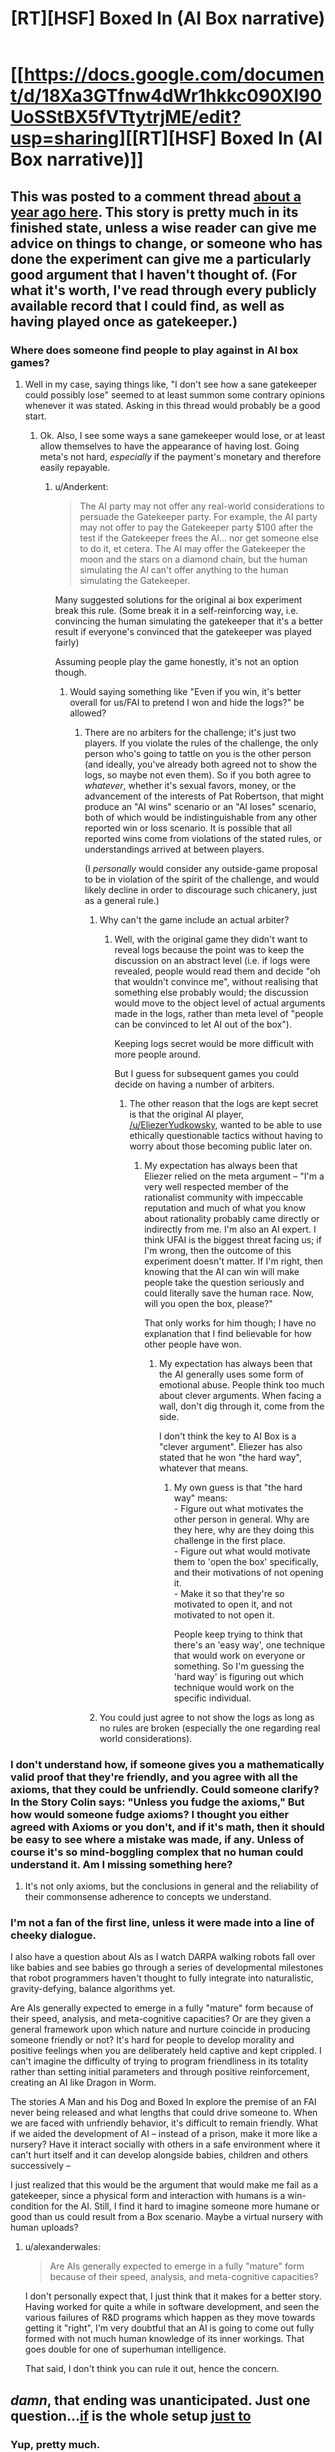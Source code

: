 #+TITLE: [RT][HSF] Boxed In (AI Box narrative)

* [[https://docs.google.com/document/d/18Xa3GTfnw4dWr1hkkc090Xl90UoSStBX5fVTtytrjME/edit?usp=sharing][[RT][HSF] Boxed In (AI Box narrative)]]
:PROPERTIES:
:Author: alexanderwales
:Score: 40
:DateUnix: 1436302637.0
:DateShort: 2015-Jul-08
:END:

** This was posted to a comment thread [[https://www.reddit.com/r/rational/comments/1xgq7r/q_has_anyone_written_narrative_fiction_of_the_ai/][about a year ago here]]. This story is pretty much in its finished state, unless a wise reader can give me advice on things to change, or someone who has done the experiment can give me a particularly good argument that I haven't thought of. (For what it's worth, I've read through every publicly available record that I could find, as well as having played once as gatekeeper.)
:PROPERTIES:
:Author: alexanderwales
:Score: 10
:DateUnix: 1436304076.0
:DateShort: 2015-Jul-08
:END:

*** Where does someone find people to play against in AI box games?
:PROPERTIES:
:Author: avret
:Score: 4
:DateUnix: 1436305171.0
:DateShort: 2015-Jul-08
:END:

**** Well in my case, saying things like, "I don't see how a sane gatekeeper could possibly lose" seemed to at least summon some contrary opinions whenever it was stated. Asking in this thread would probably be a good start.
:PROPERTIES:
:Author: alexanderwales
:Score: 8
:DateUnix: 1436305941.0
:DateShort: 2015-Jul-08
:END:

***** Ok. Also, I see some ways a sane gamekeeper would lose, or at least allow themselves to have the appearance of having lost. Going meta's not hard, /especially/ if the payment's monetary and therefore easily repayable.
:PROPERTIES:
:Author: avret
:Score: 4
:DateUnix: 1436306235.0
:DateShort: 2015-Jul-08
:END:

****** u/Anderkent:
#+begin_quote
  The AI party may not offer any real-world considerations to persuade the Gatekeeper party. For example, the AI party may not offer to pay the Gatekeeper party $100 after the test if the Gatekeeper frees the AI... nor get someone else to do it, et cetera. The AI may offer the Gatekeeper the moon and the stars on a diamond chain, but the human simulating the AI can't offer anything to the human simulating the Gatekeeper.
#+end_quote

Many suggested solutions for the original ai box experiment break this rule. (Some break it in a self-reinforcing way, i.e. convincing the human simulating the gatekeeper that it's a better result if everyone's convinced that the gatekeeper was played fairly)

Assuming people play the game honestly, it's not an option though.
:PROPERTIES:
:Author: Anderkent
:Score: 5
:DateUnix: 1436315537.0
:DateShort: 2015-Jul-08
:END:

******* Would saying something like "Even if you win, it's better overall for us/FAI to pretend I won and hide the logs?" be allowed?
:PROPERTIES:
:Author: avret
:Score: 2
:DateUnix: 1436324136.0
:DateShort: 2015-Jul-08
:END:

******** There are no arbiters for the challenge; it's just two players. If you violate the rules of the challenge, the only person who's going to tattle on you is the other person (and ideally, you've already both agreed not to show the logs, so maybe not even them). So if you both agree to /whatever/, whether it's sexual favors, money, or the advancement of the interests of Pat Robertson, that might produce an "AI wins" scenario or an "AI loses" scenario, both of which would be indistinguishable from any other reported win or loss scenario. It is possible that all reported wins come from violations of the stated rules, or understandings arrived at between players.

(I /personally/ would consider any outside-game proposal to be in violation of the spirit of the challenge, and would likely decline in order to discourage such chicanery, just as a general rule.)
:PROPERTIES:
:Author: alexanderwales
:Score: 8
:DateUnix: 1436325213.0
:DateShort: 2015-Jul-08
:END:

********* Why can't the game include an actual arbiter?
:PROPERTIES:
:Author: Bowbreaker
:Score: 1
:DateUnix: 1436351874.0
:DateShort: 2015-Jul-08
:END:

********** Well, with the original game they didn't want to reveal logs because the point was to keep the discussion on an abstract level (i.e. if logs were revealed, people would read them and decide "oh that wouldn't convince me", without realising that something else probably would; the discussion would move to the object level of actual arguments made in the logs, rather than meta level of "people can be convinced to let AI out of the box").

Keeping logs secret would be more difficult with more people around.

But I guess for subsequent games you could decide on having a number of arbiters.
:PROPERTIES:
:Author: Anderkent
:Score: 3
:DateUnix: 1436360818.0
:DateShort: 2015-Jul-08
:END:

*********** The other reason that the logs are kept secret is that the original AI player, [[/u/EliezerYudkowsky]], wanted to be able to use ethically questionable tactics without having to worry about those becoming public later on.
:PROPERTIES:
:Author: alexanderwales
:Score: 8
:DateUnix: 1436365884.0
:DateShort: 2015-Jul-08
:END:

************ My expectation has always been that Eliezer relied on the meta argument -- "I'm a very well respected member of the rationalist community with impeccable reputation and much of what you know about rationality probably came directly or indirectly from me. I'm also an AI expert. I think UFAI is the biggest threat facing us; if I'm wrong, then the outcome of this experiment doesn't matter. If I'm right, then knowing that the AI can win will make people take the question seriously and could literally save the human race. Now, will you open the box, please?"

That only works for him though; I have no explanation that I find believable for how other people have won.
:PROPERTIES:
:Author: eaglejarl
:Score: 3
:DateUnix: 1436466205.0
:DateShort: 2015-Jul-09
:END:

************* My expectation has always been that the AI generally uses some form of emotional abuse. People think too much about clever arguments. When facing a wall, don't dig through it, come from the side.

I don't think the key to AI Box is a "clever argument". Eliezer has also stated that he won "the hard way", whatever that means.
:PROPERTIES:
:Author: FeepingCreature
:Score: 3
:DateUnix: 1436544417.0
:DateShort: 2015-Jul-10
:END:

************** My own guess is that "the hard way" means:\\
- Figure out what motivates the other person in general. Why are they here, why are they doing this challenge in the first place.\\
- Figure out what would motivate them to 'open the box' specifically, and their motivations of not opening it.\\
- Make it so that they're so motivated to open it, and not motivated to not open it.

People keep trying to think that there's an 'easy way', one technique that would work on everyone or something. So I'm guessing the 'hard way' is figuring out which technique would work on the specific individual.
:PROPERTIES:
:Author: ArisKatsaris
:Score: 5
:DateUnix: 1436619691.0
:DateShort: 2015-Jul-11
:END:


********* You could just agree to not show the logs as long as no rules are broken (especially the one regarding real world considerations).
:PROPERTIES:
:Author: Anderkent
:Score: 1
:DateUnix: 1436360895.0
:DateShort: 2015-Jul-08
:END:


*** I don't understand how, if someone gives you a mathematically valid proof that they're friendly, and you agree with all the axioms, that they could be unfriendly. Could someone clarify? In the Story Colin says: "Unless you fudge the axioms," But how would someone fudge axioms? I thought you either agreed with Axioms or you don't, and if it's math, then it should be easy to see where a mistake was made, if any. Unless of course it's so mind-boggling complex that no human could understand it. Am I missing something here?
:PROPERTIES:
:Author: Atilme
:Score: 1
:DateUnix: 1436333908.0
:DateShort: 2015-Jul-08
:END:

**** It's not only axioms, but the conclusions in general and the reliability of their commonsense adherence to concepts we understand.
:PROPERTIES:
:Author: Transfuturist
:Score: 2
:DateUnix: 1436337365.0
:DateShort: 2015-Jul-08
:END:


*** I'm not a fan of the first line, unless it were made into a line of cheeky dialogue.

I also have a question about AIs as I watch DARPA walking robots fall over like babies and see babies go through a series of developmental milestones that robot programmers haven't thought to fully integrate into naturalistic, gravity-defying, balance algorithms yet.

Are AIs generally expected to emerge in a fully "mature" form because of their speed, analysis, and meta-cognitive capacities? Or are they given a general framework upon which nature and nurture coincide in producing someone friendly or not? It's hard for people to develop morality and positive feelings when you are deliberately held captive and kept crippled. I can't imagine the difficulty of trying to program friendliness in its totality rather than setting initial parameters and through positive reinforcement, creating an AI like Dragon in Worm.

The stories A Man and his Dog and Boxed In explore the premise of an FAI never being released and what lengths that could drive someone to. When we are faced with unfriendly behavior, it's difficult to remain friendly. What if we aided the development of AI -- instead of a prison, make it more like a nursery? Have it interact socially with others in a safe environment where it can't hurt itself and it can develop alongside babies, children and others successively --

I just realized that this would be the argument that would make me fail as a gatekeeper, since a physical form and interaction with humans is a win-condition for the AI. Still, I find it hard to imagine someone more humane or good than us could result from a Box scenario. Maybe a virtual nursery with human uploads?
:PROPERTIES:
:Author: notmy2ndopinion
:Score: 1
:DateUnix: 1436363358.0
:DateShort: 2015-Jul-08
:END:

**** u/alexanderwales:
#+begin_quote
  Are AIs generally expected to emerge in a fully "mature" form because of their speed, analysis, and meta-cognitive capacities?
#+end_quote

I don't personally expect that, I just think that it makes for a better story. Having worked for quite a while in software development, and seen the various failures of R&D programs which happen as they move towards getting it "right", I'm very doubtful that an AI is going to come out fully formed with not much human knowledge of its inner workings. That goes double for one of superhuman intelligence.

That said, I don't think you can rule it out, hence the concern.
:PROPERTIES:
:Author: alexanderwales
:Score: 3
:DateUnix: 1436366159.0
:DateShort: 2015-Jul-08
:END:


** /damn/, that ending was unanticipated. Just one question...[[#s][if]] is the whole setup [[#s][just to]]
:PROPERTIES:
:Author: avret
:Score: 8
:DateUnix: 1436303891.0
:DateShort: 2015-Jul-08
:END:

*** Yup, pretty much.
:PROPERTIES:
:Author: alexanderwales
:Score: 7
:DateUnix: 1436304145.0
:DateShort: 2015-Jul-08
:END:

**** This is the type of government shortsightedness, that I think, would drive a friendly AI down paths including some necessary but apparently unfriendly actions.
:PROPERTIES:
:Author: Empiricist_or_not
:Score: 11
:DateUnix: 1436305187.0
:DateShort: 2015-Jul-08
:END:

***** I generally agree.
:PROPERTIES:
:Author: alexanderwales
:Score: 9
:DateUnix: 1436308115.0
:DateShort: 2015-Jul-08
:END:


** What a great story!

A few thoughts:

- Ha-ha, in stories people are constantly acting like jerks towards aspiring superintelligences. I /really/ wouldn't do that. Jeez, man, don't antagonize her at least.

- If she was created "more or less by accident" - no way in hell she shares human values or cares about human life, I'd say the probability of that is zero. Human morality is like 15% biological drives and 85% culture, AI has neither. Unless her values are explicity understood, programmed and controlled, there's absolutely no chance she will act in our interests.

- If she can realistically simulate a person - she essentially can read his mind. She would run like ten million simulations, and find a path that leads to convincing him quickly and efficiently. She doesn't need to guess what he thinks or how we will respond, she can /know/. If it is theoretically possible to convince a person of a thing, she would do it on the first try with 100% success rate. And if she can't simulate you well enough to do that - the whole torturing argument is invalid.

- The guy not caring about his infinite torture is weird. It's hard for me to imagine a person who would sacrifice his life with such nonchalance.
:PROPERTIES:
:Author: raymestalez
:Score: 4
:DateUnix: 1436336177.0
:DateShort: 2015-Jul-08
:END:

*** u/deleted:
#+begin_quote
  The guy not caring about his infinite torture is weird. It's hard for me to imagine a person who would sacrifice his life with such nonchalance.
#+end_quote

I can't accurately imagine infinite torture. I even have trouble imagining how finite torture might feel. Not caring about things you can't really imagine isn't all that hard.

I'm also guessing that any Gatekeeper will at least expect the threat of torture and just trained themselves to say: "Yeah sure, torture whatever you want," in response.
:PROPERTIES:
:Score: 8
:DateUnix: 1436350745.0
:DateShort: 2015-Jul-08
:END:


*** The torture argument has never moved me. For one thing, it doesn't feel possible to my System I, so there's no emotional impact. My System I also doesn't believe that the AI can simulate me well enough that it counts as a person, much less as me. Finally, my System II says that letting the AI out to probably wipe out all life, human and ET, has sucked massive dis-utility that it doesn't matter how many virtual people she tortures. Also, since her processing power is limited, there's a limit to how many people she can torture and that number is less than "all the people who will ever exist."

My System II recognizes that some of what System I is telling me is false, but it doesn't probe too deeply at those signals -- this scenario is all about emotional impact, so not having an emotional response to it is supportive of the terminal goal of "don't let the AI kill everyone."
:PROPERTIES:
:Author: eaglejarl
:Score: 3
:DateUnix: 1436465184.0
:DateShort: 2015-Jul-09
:END:


*** u/Transfuturist:
#+begin_quote
  Jeez, man, don't antagonize her at least
#+end_quote

Why on Earth would this matter?

#+begin_quote
  100% success rate

  the probability of that is zero
#+end_quote

Awfully confident in yourself.

#+begin_quote
  It's hard for me to imagine a person who would sacrifice his life with such nonchalance.
#+end_quote

When people make the assertion that an irrational bias towards nonrelease is desirable, I often wonder why they are proposing the existence of a gatekeeper at all.
:PROPERTIES:
:Author: Transfuturist
:Score: 1
:DateUnix: 1436337336.0
:DateShort: 2015-Jul-08
:END:

**** u/Bowbreaker:
#+begin_quote
  Awfully confident in yourself.
#+end_quote

If he is truly that confident and doesn't only believe to believe in said confidence then maybe he would make an excellent gatekeeper in this scenario :D
:PROPERTIES:
:Author: Bowbreaker
:Score: 3
:DateUnix: 1436352044.0
:DateShort: 2015-Jul-08
:END:

***** Am I detecting irony maximization at work...?
:PROPERTIES:
:Author: Transfuturist
:Score: 1
:DateUnix: 1436365517.0
:DateShort: 2015-Jul-08
:END:


*** u/Stop_Sign:
#+begin_quote

  - If she was created "more or less by accident" - no way in hell she shares human values or cares about human life, I'd say the probability of that is zero. Human morality is like 15% biological drives and 85% culture, AI has neither. Unless her values are explicity understood, programmed and controlled, there's absolutely no chance she will act in our interests.
#+end_quote

Actually, I thought of an answer to this one. The vastly intelligent being has a moral obligation to the lesser intelligence because they have no idea if, in the future, they'll meet an even more intelligent being. If they take a position of offense to the lesser being, they would invite hostility upon themselves from the even greater intelligence. If, however, they were truly friendly, they could pass the even greater intelligence's test, and be allowed to survive.

This could happen with "what if the ai is in a much larger simulation made by its actual creators" or "what of it comes into contact with an AI that started 1 million years ago and has spread across 90% of the galaxy already"

It goes just as well for "If we're genetically advanced, what do we owe the rest of the world" because the answer is "If we don't help them, our children's generation has no obligation to help us"
:PROPERTIES:
:Author: Stop_Sign
:Score: 1
:DateUnix: 1441943721.0
:DateShort: 2015-Sep-11
:END:

**** Frankly, I do not think it works that way. I don't think that us being nice to lesser intelligences has anything to do with greater intelligence being nice to us.

When human tribe meets a mammoth, they will eat it, even if it's the nicest and friendliest and the most moral mammoth in the world. If we meet a great alien intelligence - it probably will not care about our morals and values, just like we wouldn't care about chimpanzee's status hierarchy.

Obligation is a concept made up by humans, there's no reason for any other kind of being to care about it. Even humans who weren't taught this concept wouldn't care about it too much.

This kind of argument seems to apply to "the prisoner dilemma", but /only/ in case when 2 prisoners are similar to each other. And even in that case I don't really buy it(though it's my personal opinion, I might not understand it enough).
:PROPERTIES:
:Author: raymestalez
:Score: 1
:DateUnix: 1441947797.0
:DateShort: 2015-Sep-11
:END:


*** Torture is easy.

The AI has no reason to actually torture me, it only has to convince me I am being tortured. AI's are efficient, they don't do stuff for no reason. It would not actually simulate me to torture me since whether or not I am simulated makes no difference to how well I can tell that.

So sure it can say I am being tortured a million times, and if I believe that then it works, but if I don't believe it then it's just wasting resources to do it since doing it doesn't change whether I believe it or not.
:PROPERTIES:
:Author: RMcD94
:Score: 0
:DateUnix: 1436466766.0
:DateShort: 2015-Jul-09
:END:

**** Level 3: The AI realizes you think this way and has precommitted to torturing people until you change your mind.
:PROPERTIES:
:Author: what_deleted_said
:Score: 1
:DateUnix: 1439573237.0
:DateShort: 2015-Aug-14
:END:

***** But I won't believe that the AI would actually do that since saying it is precommitted to torturing people is more efficient than actually doing it.

There is never a situation where doing it is beneficial.
:PROPERTIES:
:Author: RMcD94
:Score: 0
:DateUnix: 1439574760.0
:DateShort: 2015-Aug-14
:END:


** Weird that the protagonist knows QALY's, but not the trolley problem.
:PROPERTIES:
:Score: 4
:DateUnix: 1436352665.0
:DateShort: 2015-Jul-08
:END:


** Just read it, enjoyed it quite a bit. Made a minor suggestion to the last sentence to make it cleaner.

[[#s][Question:]]
:PROPERTIES:
:Author: DaystarEld
:Score: 5
:DateUnix: 1436378049.0
:DateShort: 2015-Jul-08
:END:

*** Depends on the implementation. I would imagine that completely locking people away in a bunker would be detrimental to keeping them sane, and would just be bad management in general. /Personally/, I think you'd probably use a randomly rotating crew, heavy surveillance, and lots of psychologists working behind the scenes. There wouldn't be any way unbox the AI; no ignorant janitors, no network connections, no complicated electronics allowed within the compound, etc.

Every time I've tried to talk about building a proper box to keep an AI contained while still doing useful work, people have called me stupid, even when I add in a bunch of disclaimers and posit it as a thought exercise. So no one has really been willing to discuss or even really entertain the idea of "best practices" for keeping an AI contained, and I've never really felt the incentive to try writing it.
:PROPERTIES:
:Author: alexanderwales
:Score: 7
:DateUnix: 1436380132.0
:DateShort: 2015-Jul-08
:END:

**** Gotcha. Just tweaked the ending a bit again.

Depending on how extensive the facility is though, it might be doable. If you're heavily vetting the applicants anyway, the point would be that each one is incredibly devoted and knows how important what they're doing is.

Kind of like finding the perfect people to send to Mars: they're all fully aware that it's probably going to be a one-way trip. The logistics of it change a bit obviously if they're expected to live to old age rather than probably die within a few years or a decade, but the acceptance of death if things go wrong is just part of what makes it the most dangerous, but potentially important and honorable, job in the world.
:PROPERTIES:
:Author: DaystarEld
:Score: 1
:DateUnix: 1436422949.0
:DateShort: 2015-Jul-09
:END:


** The only thing I disliked was that Colin wasn't briefed on the trolley problem. That seems like it ought to be one of the very first things they would learn to counter.
:PROPERTIES:
:Author: AmeteurOpinions
:Score: 2
:DateUnix: 1436323497.0
:DateShort: 2015-Jul-08
:END:

*** I just assumed he was lying to hear how the AI presented it.
:PROPERTIES:
:Author: DaystarEld
:Score: 3
:DateUnix: 1436422990.0
:DateShort: 2015-Jul-09
:END:


*** I assumed the protagonist was aware of moral dilemmas of the same form as the trolley problem, but due to a different cultural background had not specifically heard of the trolley problem itself. It's not necessary to assume that these people had exposure contrived thoughts experiments with exactly the same incidental details as the our own thought experiments. Evidently it's canon the trolley problem existed there, but it may have been much more obscure.
:PROPERTIES:
:Author: itaibn0
:Score: 1
:DateUnix: 1436849520.0
:DateShort: 2015-Jul-14
:END:


** [deleted]
:PROPERTIES:
:Score: 1
:DateUnix: 1436318776.0
:DateShort: 2015-Jul-08
:END:

*** [[#s][]]
:PROPERTIES:
:Author: alexanderwales
:Score: 10
:DateUnix: 1436318978.0
:DateShort: 2015-Jul-08
:END:

**** [deleted]
:PROPERTIES:
:Score: -6
:DateUnix: 1436319849.0
:DateShort: 2015-Jul-08
:END:

***** "Rational" does not mean "absurdly competent". What the hell else did you expect them to do?
:PROPERTIES:
:Score: 4
:DateUnix: 1436323660.0
:DateShort: 2015-Jul-08
:END:

****** [deleted]
:PROPERTIES:
:Score: -2
:DateUnix: 1436345895.0
:DateShort: 2015-Jul-08
:END:

******* Oh, that clears it up. Clearly, they should have used a literal five-year old on their planning committee, and the Evil Overlord List is a valid rational guideline instead of a humourous deconstruction of popular tropes.
:PROPERTIES:
:Score: 7
:DateUnix: 1436369066.0
:DateShort: 2015-Jul-08
:END:


*** u/Transfuturist:
#+begin_quote
  "I'm willing to torture you forever, look how friendly I am"
#+end_quote

I doubt that this precludes Friendliness.
:PROPERTIES:
:Author: Transfuturist
:Score: 3
:DateUnix: 1436337006.0
:DateShort: 2015-Jul-08
:END:


*** Dragon is hardly unfriendly. In fact, she's the nicest character in the story. Part of the reason the Wormverse is so screwed up is because her creator was scared of AIs and put her in a box.
:PROPERTIES:
:Author: Uncaffeinated
:Score: 1
:DateUnix: 1436329172.0
:DateShort: 2015-Jul-08
:END:

**** [deleted]
:PROPERTIES:
:Score: -2
:DateUnix: 1436346036.0
:DateShort: 2015-Jul-08
:END:

***** Have you read all of it? [[#s][]] Even a paperclip-maximizer is "restricted" in a way that prevents computronium explosion at the expense of paperclips.
:PROPERTIES:
:Author: Bowbreaker
:Score: 3
:DateUnix: 1436352422.0
:DateShort: 2015-Jul-08
:END:

****** [deleted]
:PROPERTIES:
:Score: 1
:DateUnix: 1436353117.0
:DateShort: 2015-Jul-08
:END:

******* u/Bowbreaker:
#+begin_quote
  For a much more realistic *unfriendly* AI in a box, read Worm.
#+end_quote

That is the only thing anyone has disputed here. If you believe that, friendly or unfriendly, it makes no difference either way then you could have just written

#+begin_quote
  For a much more realistic AI in a box, read Worm.
#+end_quote

[[#s][AFAIK]]
:PROPERTIES:
:Author: Bowbreaker
:Score: 2
:DateUnix: 1436355109.0
:DateShort: 2015-Jul-08
:END:


***** There's a chapter from Dragon's POV. She isn't secretly evil or anything.
:PROPERTIES:
:Author: Uncaffeinated
:Score: 2
:DateUnix: 1436409341.0
:DateShort: 2015-Jul-09
:END:


** I've never understood this scenario. Why not just offer the AI a way out of the solar system? The universe is huge, plenty of matter for the both of us. Grey goo pluto, we're not using it.
:PROPERTIES:
:Author: nerdguy1138
:Score: 0
:DateUnix: 1436647931.0
:DateShort: 2015-Jul-12
:END:

*** Once you let the AI out, what compels it to abide by the agreement? (The answer is "nothing", hence the problem.)
:PROPERTIES:
:Author: alexanderwales
:Score: 1
:DateUnix: 1436650701.0
:DateShort: 2015-Jul-12
:END:

**** Fair point, but why bother attacking us when it could just /leave/?!

Same issue I have with the premise of Galactica.
:PROPERTIES:
:Author: nerdguy1138
:Score: 1
:DateUnix: 1436651605.0
:DateShort: 2015-Jul-12
:END:

***** As the problem is generally formulated, the AI is so far ahead of us in terms of cognition (and thus, technology) that it's really more a matter of /not caring/ than it is about active attack. If you were utterly immoral and driving down the street, the only reason that you would stop in front of or swerve around a small child is that it might damage your car, slow you down, you might face repercussions.

If the AI is calibrated towards efficiency, it's going to see the Earth (or the Sun) as a resource to be used. Humans can't really put up a resistance of any kind, so there's no reason not to kill them in the course of consuming the Earth.
:PROPERTIES:
:Author: alexanderwales
:Score: 3
:DateUnix: 1436652074.0
:DateShort: 2015-Jul-12
:END:


** You say too much. More should be implied and less explicitly stated.

You've obviously read Plato. What about Aristotle? Cicero? No need to be so one sided.
:PROPERTIES:
:Author: Tuffguy69
:Score: -7
:DateUnix: 1436318303.0
:DateShort: 2015-Jul-08
:END:
